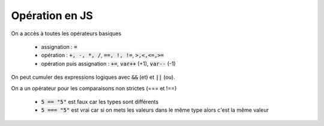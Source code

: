 ==================
Opération en JS
==================

On a accès à toutes les opérateurs basiques

	* assignation : :code:`=`
	* opération : :code:`+, -, *, /`, :code:`==, !, !=`, :code:`>,<,<=,>=`
	* opération puis assignation : :code:`+=`, :code:`var++` (+1), :code:`var--` (-1)

On peut cumuler des expressions logiques avec :code:`&&` (et) et :code:`||` (ou).

On a un opérateur pour les comparaisons non strictes (=== et !==)

	* :code:`5 == "5"` est faux car les types sont différents
	* :code:`5 === "5"` est vrai car si on mets les valeurs dans le même type alors c'est la même valeur
